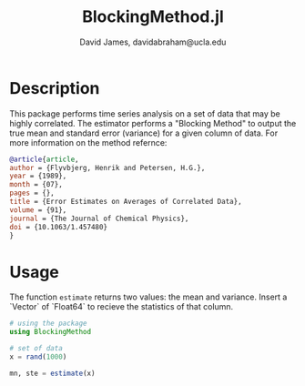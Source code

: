 #+TITLE: BlockingMethod.jl
#+AUTHOR: David James, davidabraham@ucla.edu

* Description
  This package performs time series analysis on a set of data that may be highly
  correlated. The estimator performs a "Blocking Method" to output the true mean
  and standard error (variance) for a given column of data. For more information
  on the method refernce:

  #+BEGIN_SRC bibtex
    @article{article,
    author = {Flyvbjerg, Henrik and Petersen, H.G.},
    year = {1989},
    month = {07},
    pages = {},
    title = {Error Estimates on Averages of Correlated Data},
    volume = {91},
    journal = {The Journal of Chemical Physics},
    doi = {10.1063/1.457480}
    }
  #+END_SRC

* Usage
  The function ~estimate~ returns two values: the mean and variance. Insert a
  `Vector` of `Float64` to recieve the statistics of that column.
  #+BEGIN_SRC julia
    # using the package
    using BlockingMethod

    # set of data
    x = rand(1000)

    mn, ste = estimate(x)
  #+END_SRC
